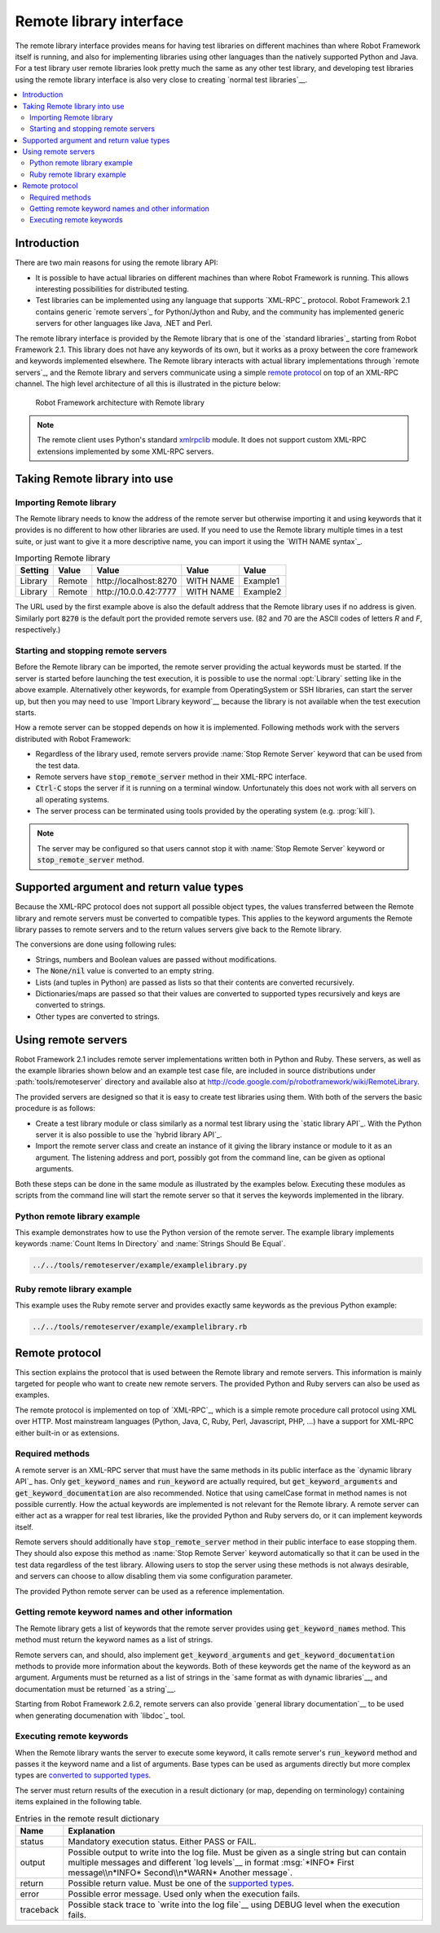 Remote library interface
------------------------

The remote library interface provides means for having test libraries
on different machines than where Robot Framework itself is running,
and also for implementing libraries using other languages than the
natively supported Python and Java. For a test library user remote
libraries look pretty much the same as any other test library, and
developing test libraries using the remote library interface is also
very close to creating `normal test libraries`__.

__ `Creating test libraries`_

.. contents::
   :depth: 2
   :local:

Introduction
~~~~~~~~~~~~

There are two main reasons for using the remote library API:

* It is possible to have actual libraries on different machines than
  where Robot Framework is running. This allows interesting
  possibilities for distributed testing.

* Test libraries can be implemented using any language that supports
  `XML-RPC`_ protocol. Robot Framework 2.1 contains generic `remote
  servers`_ for Python/Jython and Ruby, and the community has implemented
  generic servers for other languages like Java, .NET and Perl.

The remote library interface is provided by the Remote library that is
one of the `standard libraries`_ starting from Robot Framework
2.1. This library does not have any keywords of its own, but it works
as a proxy between the core framework and keywords implemented
elsewhere. The Remote library interacts with actual library
implementations through `remote servers`_, and the Remote library and
servers communicate using a simple `remote protocol`_ on top of an
XML-RPC channel.  The high level architecture of all this is
illustrated in the picture below:

.. figure:: src/ExtendingRobotFramework/remote.png

   Robot Framework architecture with Remote library

.. note:: The remote client uses Python's standard xmlrpclib__ module. It does
          not support custom XML-RPC extensions implemented by some XML-RPC
          servers.

__ http://docs.python.org/2/library/xmlrpclib.html

Taking Remote library into use
~~~~~~~~~~~~~~~~~~~~~~~~~~~~~~

Importing Remote library
''''''''''''''''''''''''

The Remote library needs to know the address of the remote server but
otherwise importing it and using keywords that it provides is no
different to how other libraries are used. If you need to use the Remote
library multiple times in a test suite, or just want to give it a more
descriptive name, you can import it using the `WITH NAME syntax`_.

.. table:: Importing Remote library
   :class: example

   =========  ===========  ======================  =========  =========
    Setting      Value              Value            Value      Value
   =========  ===========  ======================  =========  =========
   Library    Remote       \http://localhost:8270  WITH NAME  Example1
   Library    Remote       \http://10.0.0.42:7777  WITH NAME  Example2
   =========  ===========  ======================  =========  =========

The URL used by the first example above is also the default address
that the Remote library uses if no address is given. Similarly port
:code:`8270` is the default port the provided remote servers use. (82
and 70 are the ASCII codes of letters `R` and `F`, respectively.)

Starting and stopping remote servers
''''''''''''''''''''''''''''''''''''

Before the Remote library can be imported, the remote server providing
the actual keywords must be started.  If the server is started before
launching the test execution, it is possible to use the normal
:opt:`Library` setting like in the above example. Alternatively other
keywords, for example from OperatingSystem or SSH libraries, can start
the server up, but then you may need to use `Import Library keyword`__
because the library is not available when the test execution starts.

How a remote server can be stopped depends on how it is
implemented. Following methods work with the servers distributed with
Robot Framework:

* Regardless of the library used, remote servers provide :name:`Stop
  Remote Server` keyword that can be used from the test data.
* Remote servers have :code:`stop_remote_server` method in their
  XML-RPC interface.
* :code:`Ctrl-C` stops the server if it is running on a terminal
  window. Unfortunately this does not work with all servers on all
  operating systems.
* The server process can be terminated using tools provided by the
  operating system (e.g. :prog:`kill`).

.. note:: The server may be configured so that users cannot stop it with
          :name:`Stop Remote Server` keyword or :code:`stop_remote_server`
          method.

__ `Using Import Library keyword`_

Supported argument and return value types
~~~~~~~~~~~~~~~~~~~~~~~~~~~~~~~~~~~~~~~~~

Because the XML-RPC protocol does not support all possible object
types, the values transferred between the Remote library and remote
servers must be converted to compatible types. This applies to the
keyword arguments the Remote library passes to remote servers and to
the return values servers give back to the Remote library.

The conversions are done using following rules:

* Strings, numbers and Boolean values are passed without modifications.
* The :code:`None/nil` value is converted to an empty string.
* Lists (and tuples in Python) are passed as lists so that their contents
  are converted recursively.
* Dictionaries/maps are passed so that their values are converted
  to supported types recursively and keys are converted to strings.
* Other types are converted to strings.

Using remote servers
~~~~~~~~~~~~~~~~~~~~

Robot Framework 2.1 includes remote server implementations written
both in Python and Ruby. These servers, as well as the example
libraries shown below and an example test case file, are
included in source distributions under :path:`tools/remoteserver`
directory and available also at
http://code.google.com/p/robotframework/wiki/RemoteLibrary.

The provided servers are designed so that it is easy to create test
libraries using them. With both of the servers the basic procedure is
as follows:

* Create a test library module or class similarly as a normal test
  library using the `static library API`_. With the Python server it
  is also possible to use the `hybrid library API`_.
* Import the remote server class and create an instance of it giving
  the library instance or module to it as an argument. The listening
  address and port, possibly got from the command line, can be given
  as optional arguments.

Both these steps can be done in the same module as illustrated by the
examples below. Executing these modules as scripts from the command
line will start the remote server so that it serves the keywords
implemented in the library.

Python remote library example
'''''''''''''''''''''''''''''

This example demonstrates how to use the Python version of the
remote server. The example library implements keywords :name:`Count
Items In Directory` and :name:`Strings Should Be Equal`.

.. sourcecode:: python

   ../../tools/remoteserver/example/examplelibrary.py

Ruby remote library example
'''''''''''''''''''''''''''

This example uses the Ruby remote server and provides exactly same
keywords as the previous Python example:

.. sourcecode:: ruby

   ../../tools/remoteserver/example/examplelibrary.rb

Remote protocol
~~~~~~~~~~~~~~~

This section explains the protocol that is used between the Remote
library and remote servers. This information is mainly targeted for
people who want to create new remote servers. The provided Python and
Ruby servers can also be used as examples.

The remote protocol is implemented on top of `XML-RPC`_, which is a
simple remote procedure call protocol using XML over HTTP. Most
mainstream languages (Python, Java, C, Ruby, Perl, Javascript, PHP,
...) have a support for XML-RPC either built-in or as extensions.

Required methods
''''''''''''''''

A remote server is an XML-RPC server that must have the same methods
in its public interface as the `dynamic library API`_ has. Only
:code:`get_keyword_names` and :code:`run_keyword` are actually
required, but :code:`get_keyword_arguments` and
:code:`get_keyword_documentation` are also recommended. Notice that
using camelCase format in method names is not possible currently. How
the actual keywords are implemented is not relevant for the Remote
library.  A remote server can either act as a wrapper for real test
libraries, like the provided Python and Ruby servers do, or it can
implement keywords itself.

Remote servers should additionally have :code:`stop_remote_server`
method in their public interface to ease stopping them. They should
also expose this method as :name:`Stop Remote Server` keyword
automatically so that it can be used in the test data regardless of
the test library. Allowing users to stop the server using these
methods is not always desirable, and servers can choose to allow
disabling them via some configuration parameter.

The provided Python remote server can be used as a reference
implementation.

Getting remote keyword names and other information
''''''''''''''''''''''''''''''''''''''''''''''''''

The Remote library gets a list of keywords that the remote server
provides using :code:`get_keyword_names` method. This method must
return the keyword names as a list of strings.

Remote servers can, and should, also implement
:code:`get_keyword_arguments` and :code:`get_keyword_documentation`
methods to provide more information about the keywords. Both of these
keywords get the name of the keyword as an argument. Arguments must be
returned as a list of strings in the `same format as with dynamic
libraries`__, and documentation must be returned `as a string`__.

Starting from Robot Framework 2.6.2, remote servers can also provide
`general library documentation`__ to be used when generating
documenation with `libdoc`_ tool.

__ `Getting keyword arguments`_
__ `Getting keyword documentation`_
__ `Getting general library documentation`_

Executing remote keywords
'''''''''''''''''''''''''

When the Remote library wants the server to execute some keyword, it
calls remote server's :code:`run_keyword` method and passes it the
keyword name and a list of arguments. Base types can be used as
arguments directly but more complex types are `converted to supported
types`__.

The server must return results of the execution in a result dictionary
(or map, depending on terminology) containing items explained in the
following table.

.. table:: Entries in the remote result dictionary
   :class: tabular

   +------------+--------------------------------------------------------+
   |     Name   |                     Explanation                        |
   +============+========================================================+
   | status     | Mandatory execution status. Either PASS or FAIL.       |
   +------------+--------------------------------------------------------+
   | output     | Possible output to write into the log file. Must be    |
   |            | given as a single string but can contain multiple      |
   |            | messages and different `log levels`__ in format        |
   |            | :msg:`*INFO* First message\\n*INFO* Second\\n*WARN*    |
   |            | Another message`.                                      |
   +------------+--------------------------------------------------------+
   | return     | Possible return value. Must be one of the `supported   |
   |            | types`__.                                              |
   +------------+--------------------------------------------------------+
   | error      | Possible error message. Used only when the execution   |
   |            | fails.                                                 |
   +------------+--------------------------------------------------------+
   | traceback  | Possible stack trace to `write into the log file`__    |
   |            | using DEBUG level when the execution fails.            |
   +------------+--------------------------------------------------------+

__ `Supported argument and return value types`_
__ `Logging information`_
__ `Supported argument and return value types`_
__ `Reporting keyword status`_

